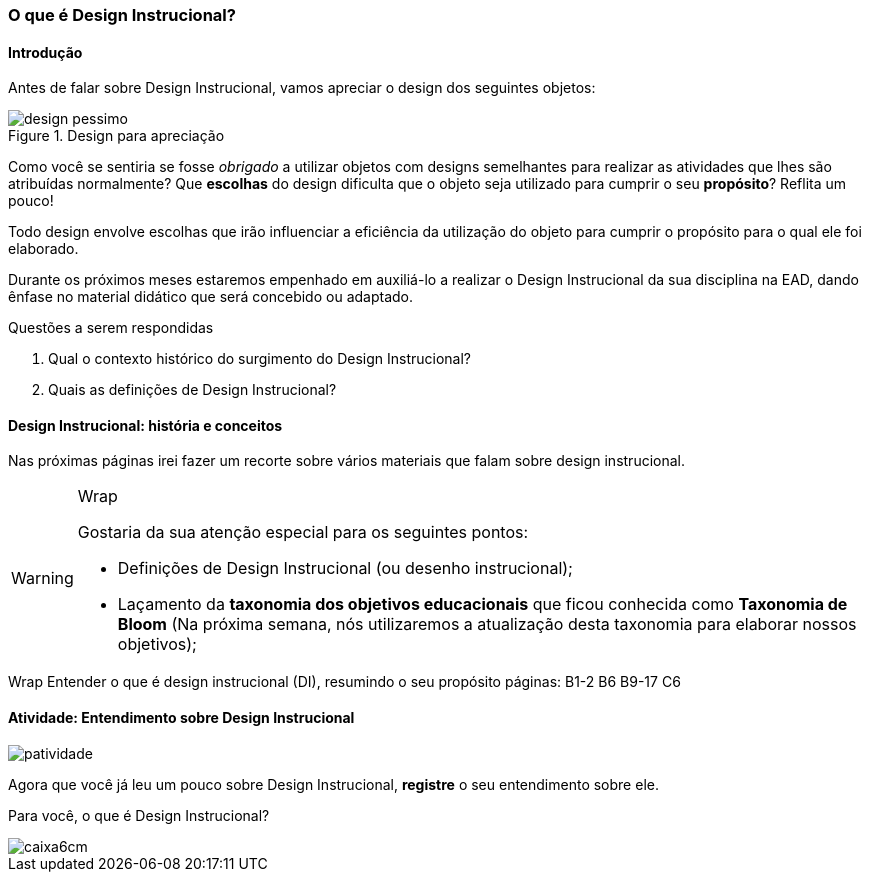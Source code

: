 === O que é Design Instrucional?

////
*Entender* o que é design instrucional (DI),  *resumindo* o propósito do design instrucional.

.Organização prévia

- caderno digital
////

==== Introdução

Antes de falar sobre Design Instrucional, vamos apreciar o design dos
seguintes objetos:

.Design para apreciação
image::images/cap1/design-pessimo.pdf[]

Como você se sentiria se fosse _obrigado_ a utilizar objetos com
designs semelhantes para realizar as atividades que lhes são atribuídas
normalmente? Que *escolhas* do design dificulta que o objeto seja utilizado
para cumprir o seu *propósito*? Reflita um pouco!

Todo design envolve escolhas que irão influenciar a eficiência da utilização
do objeto para cumprir o propósito para o qual ele foi elaborado. 

Durante os próximos meses estaremos empenhado em auxiliá-lo a realizar
o Design Instrucional da sua disciplina na EAD, dando ênfase no material
didático que será concebido ou adaptado.

.Questões a serem respondidas
****
. Qual o contexto histórico do surgimento do Design Instrucional?
. Quais as definições de Design Instrucional?
****

==== Design Instrucional: história e conceitos

Nas próximas páginas irei fazer um recorte sobre vários materiais
que falam sobre design instrucional.

[WARNING]
.Wrap
====
Gostaria da sua atenção especial para os seguintes pontos:

- Definições de Design Instrucional (ou desenho instrucional);
- Laçamento da *taxonomia dos objetivos educacionais* que ficou
conhecida como *Taxonomia de Bloom* (Na próxima semana, nós 
utilizaremos a atualização desta taxonomia para elaborar nossos objetivos);

====

++++
<remark>Wrap
Entender o que é design instrucional (DI),  resumindo o seu propósito
    páginas: B1-2 B6 B9-17
    C6
</remark>
++++

<<<

[[atividade_di]]
==== Atividade: Entendimento sobre Design Instrucional

image::images/patividade.pdf[]

Agora que você já leu um pouco sobre Design Instrucional, *registre*
o seu entendimento sobre ele.

Para você, o que é Design Instrucional?

image::images/caixa6cm.pdf[]



